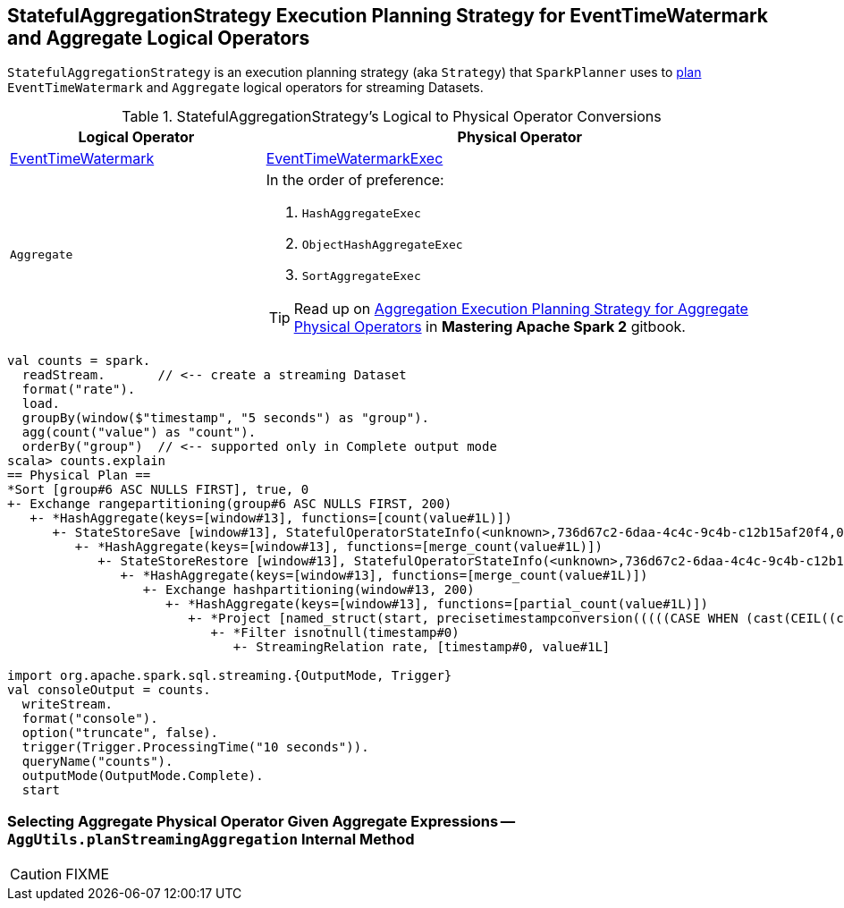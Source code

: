 == [[StatefulAggregationStrategy]] StatefulAggregationStrategy Execution Planning Strategy for EventTimeWatermark and Aggregate Logical Operators

`StatefulAggregationStrategy` is an execution planning strategy (aka `Strategy`) that `SparkPlanner` uses to <<apply, plan>> `EventTimeWatermark` and `Aggregate` logical operators for streaming Datasets.

[[apply]]
[[selection-requirements]]
.StatefulAggregationStrategy's Logical to Physical Operator Conversions
[cols="1,2",options="header",width="100%"]
|===
| Logical Operator
| Physical Operator

| link:spark-sql-streaming-EventTimeWatermark.adoc[EventTimeWatermark]
| link:link:spark-sql-streaming-EventTimeWatermarkExec.adoc[EventTimeWatermarkExec]

| `Aggregate`
a|

In the order of preference:

1. `HashAggregateExec`
1. `ObjectHashAggregateExec`
1. `SortAggregateExec`

TIP: Read up on https://jaceklaskowski.gitbooks.io/mastering-apache-spark/spark-sql-SparkStrategy-Aggregation.html[Aggregation Execution Planning Strategy for Aggregate Physical Operators] in *Mastering Apache Spark 2* gitbook.
|===

[source, scala]
----
val counts = spark.
  readStream.       // <-- create a streaming Dataset
  format("rate").
  load.
  groupBy(window($"timestamp", "5 seconds") as "group").
  agg(count("value") as "count").
  orderBy("group")  // <-- supported only in Complete output mode
scala> counts.explain
== Physical Plan ==
*Sort [group#6 ASC NULLS FIRST], true, 0
+- Exchange rangepartitioning(group#6 ASC NULLS FIRST, 200)
   +- *HashAggregate(keys=[window#13], functions=[count(value#1L)])
      +- StateStoreSave [window#13], StatefulOperatorStateInfo(<unknown>,736d67c2-6daa-4c4c-9c4b-c12b15af20f4,0,0), Append, 0
         +- *HashAggregate(keys=[window#13], functions=[merge_count(value#1L)])
            +- StateStoreRestore [window#13], StatefulOperatorStateInfo(<unknown>,736d67c2-6daa-4c4c-9c4b-c12b15af20f4,0,0)
               +- *HashAggregate(keys=[window#13], functions=[merge_count(value#1L)])
                  +- Exchange hashpartitioning(window#13, 200)
                     +- *HashAggregate(keys=[window#13], functions=[partial_count(value#1L)])
                        +- *Project [named_struct(start, precisetimestampconversion(((((CASE WHEN (cast(CEIL((cast((precisetimestampconversion(timestamp#0, TimestampType, LongType) - 0) as double) / 5000000.0)) as double) = (cast((precisetimestampconversion(timestamp#0, TimestampType, LongType) - 0) as double) / 5000000.0)) THEN (CEIL((cast((precisetimestampconversion(timestamp#0, TimestampType, LongType) - 0) as double) / 5000000.0)) + 1) ELSE CEIL((cast((precisetimestampconversion(timestamp#0, TimestampType, LongType) - 0) as double) / 5000000.0)) END + 0) - 1) * 5000000) + 0), LongType, TimestampType), end, precisetimestampconversion(((((CASE WHEN (cast(CEIL((cast((precisetimestampconversion(timestamp#0, TimestampType, LongType) - 0) as double) / 5000000.0)) as double) = (cast((precisetimestampconversion(timestamp#0, TimestampType, LongType) - 0) as double) / 5000000.0)) THEN (CEIL((cast((precisetimestampconversion(timestamp#0, TimestampType, LongType) - 0) as double) / 5000000.0)) + 1) ELSE CEIL((cast((precisetimestampconversion(timestamp#0, TimestampType, LongType) - 0) as double) / 5000000.0)) END + 0) - 1) * 5000000) + 5000000), LongType, TimestampType)) AS window#13, value#1L]
                           +- *Filter isnotnull(timestamp#0)
                              +- StreamingRelation rate, [timestamp#0, value#1L]

import org.apache.spark.sql.streaming.{OutputMode, Trigger}
val consoleOutput = counts.
  writeStream.
  format("console").
  option("truncate", false).
  trigger(Trigger.ProcessingTime("10 seconds")).
  queryName("counts").
  outputMode(OutputMode.Complete).
  start
----

=== [[planStreamingAggregation]][[AggUtils-planStreamingAggregation]] Selecting Aggregate Physical Operator Given Aggregate Expressions — `AggUtils.planStreamingAggregation` Internal Method

CAUTION: FIXME
